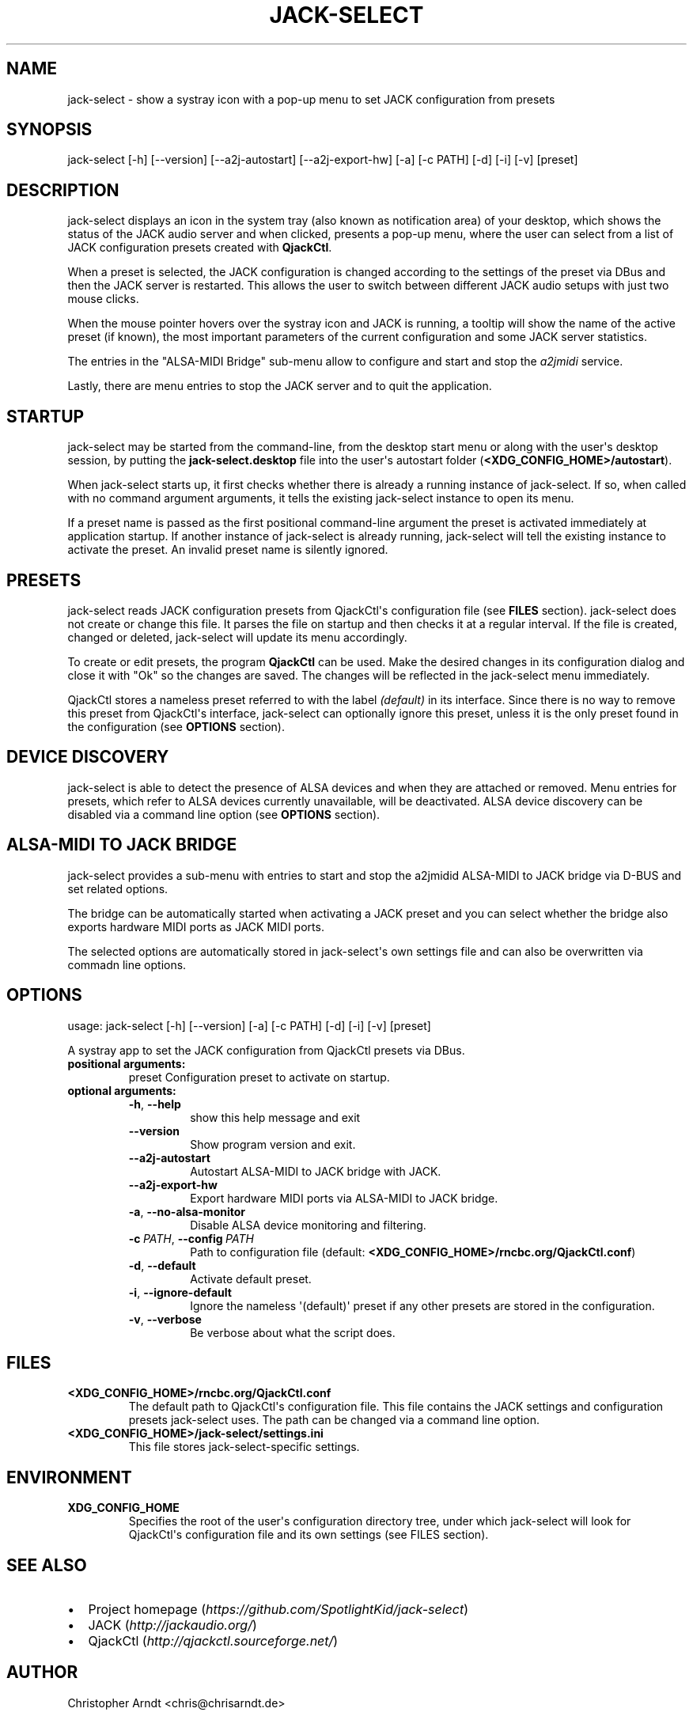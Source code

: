 .\" Man page generated from reStructuredText.
.
.TH JACK-SELECT 1 "2021-01-15" "1.5.1" "audio"
.SH NAME
jack-select \- show a systray icon with a pop-up menu to set JACK configuration from presets
.
.nr rst2man-indent-level 0
.
.de1 rstReportMargin
\\$1 \\n[an-margin]
level \\n[rst2man-indent-level]
level margin: \\n[rst2man-indent\\n[rst2man-indent-level]]
-
\\n[rst2man-indent0]
\\n[rst2man-indent1]
\\n[rst2man-indent2]
..
.de1 INDENT
.\" .rstReportMargin pre:
. RS \\$1
. nr rst2man-indent\\n[rst2man-indent-level] \\n[an-margin]
. nr rst2man-indent-level +1
.\" .rstReportMargin post:
..
.de UNINDENT
. RE
.\" indent \\n[an-margin]
.\" old: \\n[rst2man-indent\\n[rst2man-indent-level]]
.nr rst2man-indent-level -1
.\" new: \\n[rst2man-indent\\n[rst2man-indent-level]]
.in \\n[rst2man-indent\\n[rst2man-indent-level]]u
..
.SH SYNOPSIS
.sp
jack\-select [\-h] [\-\-version] [\-\-a2j\-autostart] [\-\-a2j\-export\-hw] [\-a] [\-c PATH] [\-d] [\-i] [\-v] [preset]
.SH DESCRIPTION
.sp
jack\-select displays an icon in the system tray (also known as notification
area) of your desktop, which shows the status of the JACK audio server and when
clicked, presents a pop\-up menu, where the user can select from a list of JACK
configuration presets created with \fBQjackCtl\fP\&.
.sp
When a preset is selected, the JACK configuration is changed according to the
settings of the preset via DBus and then the JACK server is restarted. This
allows the user to switch between different JACK audio setups with just two
mouse clicks.
.sp
When the mouse pointer hovers over the systray icon and JACK is running, a
tooltip will show the name of the active preset (if known), the most important
parameters of the current configuration and some JACK server statistics.
.sp
The entries in the "ALSA\-MIDI Bridge" sub\-menu allow to configure and start and
stop the \fIa2jmidi\fP service.
.sp
Lastly, there are menu entries to stop the JACK server and to quit the
application.
.SH STARTUP
.sp
jack\-select may be started from the command\-line, from the desktop start menu
or along with the user\(aqs desktop session, by putting the
\fBjack\-select.desktop\fP file into the user\(aqs autostart folder
(\fB<XDG_CONFIG_HOME>/autostart\fP).
.sp
When jack\-select starts up, it first checks whether there is already a running
instance of jack\-select. If so, when called with no command argument arguments,
it tells the existing jack\-select instance to open its menu.
.sp
If a preset name is passed as the first positional command\-line argument the
preset is activated immediately at application startup. If another instance of
jack\-select is already running, jack\-select will tell the existing instance to
activate the preset. An invalid preset name is silently ignored.
.SH PRESETS
.sp
jack\-select reads JACK configuration presets from QjackCtl\(aqs configuration file
(see \fBFILES\fP section). jack\-select does not create or change this file. It
parses the file on startup and then checks it at a regular interval. If the
file is created, changed or deleted, jack\-select will update its menu
accordingly.
.sp
To create or edit presets, the program \fBQjackCtl\fP can be used. Make the
desired changes in its configuration dialog and close it with "Ok" so the
changes are saved. The changes will be reflected in the jack\-select menu
immediately.
.sp
QjackCtl stores a nameless preset referred to with the label \fI(default)\fP in its
interface. Since there is no way to remove this preset from QjackCtl\(aqs
interface, jack\-select can optionally ignore this preset, unless it is the only
preset found in the configuration (see \fBOPTIONS\fP section).
.SH DEVICE DISCOVERY
.sp
jack\-select is able to detect the presence of ALSA devices and when they are
attached or removed. Menu entries for presets, which refer to ALSA devices
currently unavailable, will be deactivated. ALSA device discovery can be
disabled via a command line option (see \fBOPTIONS\fP section).
.SH ALSA-MIDI TO JACK BRIDGE
.sp
jack\-select provides a sub\-menu with entries to start and stop the a2jmidid
ALSA\-MIDI to JACK bridge via D\-BUS and set related options.
.sp
The bridge can be automatically started when activating a JACK preset and
you can select whether the bridge also exports hardware MIDI ports as JACK
MIDI ports.
.sp
The selected options are automatically stored in jack\-select\(aqs own settings
file and can also be overwritten via commadn line options.
.SH OPTIONS
.sp
usage: jack\-select [\-h] [\-\-version] [\-a] [\-c PATH] [\-d] [\-i] [\-v] [preset]
.sp
A systray app to set the JACK configuration from QjackCtl presets via DBus.
.INDENT 0.0
.TP
.B positional arguments:
preset                Configuration preset to activate on startup.
.TP
.B optional arguments:
.INDENT 7.0
.TP
.B \-h\fP,\fB  \-\-help
show this help message and exit
.TP
.B \-\-version
Show program version and exit.
.TP
.B \-\-a2j\-autostart
Autostart ALSA\-MIDI to JACK bridge with JACK.
.TP
.B \-\-a2j\-export\-hw
Export hardware MIDI ports via ALSA\-MIDI to JACK bridge.
.TP
.B \-a\fP,\fB  \-\-no\-alsa\-monitor
Disable ALSA device monitoring and filtering.
.TP
.BI \-c \ PATH\fR,\fB \ \-\-config \ PATH
Path to configuration file
(default: \fB<XDG_CONFIG_HOME>/rncbc.org/QjackCtl.conf\fP)
.TP
.B \-d\fP,\fB  \-\-default
Activate default preset.
.TP
.B \-i\fP,\fB  \-\-ignore\-default
Ignore the nameless \(aq(default)\(aq preset if any other
presets are stored in the configuration.
.TP
.B \-v\fP,\fB  \-\-verbose
Be verbose about what the script does.
.UNINDENT
.UNINDENT
.SH FILES
.INDENT 0.0
.TP
.B \fB<XDG_CONFIG_HOME>/rncbc.org/QjackCtl.conf\fP
The default path to QjackCtl\(aqs configuration file. This file contains the
JACK settings and configuration presets jack\-select uses. The path can be
changed via a command line option.
.TP
.B \fB<XDG_CONFIG_HOME>/jack\-select/settings.ini\fP
This file stores jack\-select\-specific settings.
.UNINDENT
.SH ENVIRONMENT
.INDENT 0.0
.TP
.B \fBXDG_CONFIG_HOME\fP
Specifies the root of the user\(aqs configuration directory tree, under which
jack\-select will look for QjackCtl\(aqs configuration file and its own
settings (see FILES section).
.UNINDENT
.SH SEE ALSO
.INDENT 0.0
.IP \(bu 2
Project homepage (\fI\%https://github.com/SpotlightKid/jack\-select\fP)
.IP \(bu 2
JACK (\fI\%http://jackaudio.org/\fP)
.IP \(bu 2
QjackCtl (\fI\%http://qjackctl.sourceforge.net/\fP)
.UNINDENT
.SH AUTHOR
Christopher Arndt <chris@chrisarndt.de>
.SH COPYRIGHT
The MIT License (MIT)
.\" Generated by docutils manpage writer.
.
